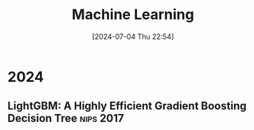 #+title:      Machine Learning
#+date:       [2024-07-04 Thu 22:54]
#+filetags:   :note:
#+identifier: 20240704T225406

* 2024

** LightGBM: A Highly Efficient Gradient Boosting Decision Tree :nips:2017:
